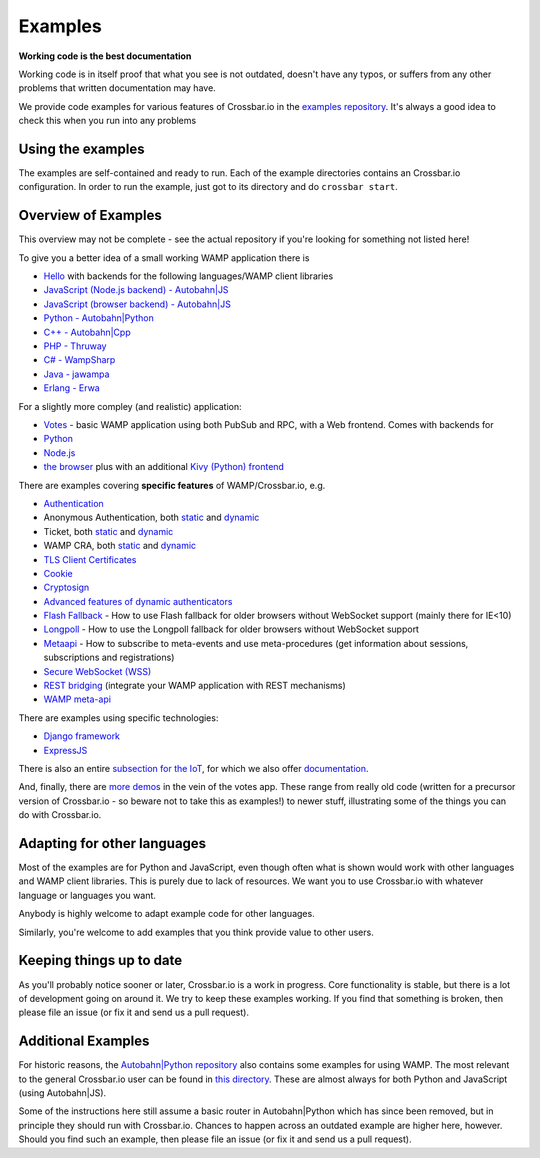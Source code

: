 Examples
========

**Working code is the best documentation**

Working code is in itself proof that what you see is not outdated,
doesn't have any typos, or suffers from any other problems that written
documentation may have.

We provide code examples for various features of Crossbar.io in the
`examples
repository <https://github.com/crossbario/crossbarexamples>`__. It's
always a good idea to check this when you run into any problems

Using the examples
------------------

The examples are self-contained and ready to run. Each of the example
directories contains an Crossbar.io configuration. In order to run the
example, just got to its directory and do ``crossbar start``.

Overview of Examples
--------------------

This overview may not be complete - see the actual repository if you're
looking for something not listed here!

To give you a better idea of a small working WAMP application there is

-  `Hello <https://github.com/crossbario/crossbarexamples/tree/master/hello>`__
   with backends for the following languages/WAMP client libraries
-  `JavaScript (Node.js backend) -
   Autobahn\|JS <https://github.com/crossbario/crossbarexamples/tree/master/hello/nodejs>`__
-  `JavaScript (browser backend) -
   Autobahn\|JS <https://github.com/crossbario/crossbarexamples/tree/master/hello/browser>`__
-  `Python -
   Autobahn\|Python <https://github.com/crossbario/crossbarexamples/tree/master/hello/python>`__
-  `C++ -
   Autobahn\|Cpp <https://github.com/crossbario/crossbarexamples/tree/master/hello/cpp>`__
-  `PHP -
   Thruway <https://github.com/crossbario/crossbarexamples/tree/master/hello/php>`__
-  `C# -
   WampSharp <https://github.com/crossbario/crossbarexamples/tree/master/hello/csharp>`__
-  `Java -
   jawampa <https://github.com/crossbario/crossbarexamples/tree/master/hello/java>`__
-  `Erlang -
   Erwa <https://github.com/crossbario/crossbarexamples/tree/master/hello/erlang>`__

For a slightly more compley (and realistic) application:

-  `Votes <https://github.com/crossbario/crossbarexamples/tree/master/demos/votes>`__
   - basic WAMP application using both PubSub and RPC, with a Web
   frontend. Comes with backends for
-  `Python <https://github.com/crossbario/crossbarexamples/tree/master/demos/votes/python>`__
-  `Node.js <https://github.com/crossbario/crossbarexamples/tree/master/demos/votes/nodejs>`__
-  `the
   browser <https://github.com/crossbario/crossbarexamples/tree/master/demos/votes/browser>`__
   plus with an additional `Kivy (Python)
   frontend <https://github.com/crossbario/crossbarexamples/tree/master/demos/votes/kivy>`__

There are examples covering **specific features** of WAMP/Crossbar.io,
e.g.

-  `Authentication <https://github.com/crossbario/crossbarexamples/tree/master/authentication>`__
-  Anonymous Authentication, both
   `static <https://github.com/crossbario/crossbarexamples/tree/master/authentication/anonymous/static>`__
   and
   `dynamic <https://github.com/crossbario/crossbarexamples/tree/master/authentication/anonymous/dynamic>`__
-  Ticket, both
   `static <https://github.com/crossbario/crossbarexamples/tree/master/authentication/ticket/static>`__
   and
   `dynamic <https://github.com/crossbario/crossbarexamples/tree/master/authentication/ticket/dynamic>`__
-  WAMP CRA, both
   `static <https://github.com/crossbario/crossbarexamples/tree/master/authentication/wampcra/static>`__
   and
   `dynamic <https://github.com/crossbario/crossbarexamples/tree/master/authentication/wampcra/dynamic>`__
-  `TLS Client
   Certificates <https://github.com/crossbario/crossbarexamples/tree/master/authentication/tls>`__
-  `Cookie <https://github.com/crossbario/crossbarexamples/tree/master/authentication/cookie>`__
-  `Cryptosign <https://github.com/crossbario/crossbarexamples/tree/master/authentication/cryptosign>`__
-  `Advanced features of dynamic
   authenticators <https://github.com/crossbario/crossbarexamples/tree/master/authentication/advanced>`__
-  `Flash
   Fallback <https://github.com/crossbario/crossbarexamples/tree/master/flash>`__
   - How to use Flash fallback for older browsers without WebSocket
   support (mainly there for IE<10)
-  `Longpoll <https://github.com/crossbario/crossbarexamples/tree/master/longpoll>`__
   - How to use the Longpoll fallback for older browsers without
   WebSocket support
-  `Metaapi <https://github.com/crossbario/crossbarexamples/tree/master/metaapi>`__
   - How to subscribe to meta-events and use meta-procedures (get
   information about sessions, subscriptions and registrations)
-  `Secure WebSocket
   (WSS) <https://github.com/crossbario/crossbarexamples/tree/master/wss/python>`__
-  `REST
   bridging <https://github.com/crossbario/crossbarexamples/tree/master/rest>`__
   (integrate your WAMP application with REST mechanisms)
-  `WAMP
   meta-api <https://github.com/crossbario/crossbarexamples/tree/master/metaapi>`__

There are examples using specific technologies:

-  `Django
   framework <https://github.com/crossbario/crossbarexamples/tree/master/django/realtimemonitor>`__
-  `ExpressJS <https://github.com/crossbario/crossbarexamples/tree/master/expressjs>`__

There is also an entire `subsection for the
IoT <https://github.com/crossbario/crossbarexamples/tree/master/iotcookbook>`__,
for which we also offer
`documentation <http://crossbario.com/iotcookbook/>`__.

And, finally, there are `more
demos <https://github.com/crossbario/crossbarexamples/tree/master/demos>`__
in the vein of the votes app. These range from really old code (written
for a precursor version of Crossbar.io - so beware not to take this as
examples!) to newer stuff, illustrating some of the things you can do
with Crossbar.io.

Adapting for other languages
----------------------------

Most of the examples are for Python and JavaScript, even though often
what is shown would work with other languages and WAMP client libraries.
This is purely due to lack of resources. We want you to use Crossbar.io
with whatever language or languages you want.

Anybody is highly welcome to adapt example code for other languages.

Similarly, you're welcome to add examples that you think provide value
to other users.

Keeping things up to date
-------------------------

As you'll probably notice sooner or later, Crossbar.io is a work in
progress. Core functionality is stable, but there is a lot of
development going on around it. We try to keep these examples working.
If you find that something is broken, then please file an issue (or fix
it and send us a pull request).

Additional Examples
-------------------

For historic reasons, the `Autobahn\|Python
repository <https://github.com/crossbario/autobahn-python>`__ also
contains some examples for using WAMP. The most relevant to the general
Crossbar.io user can be found in `this
directory <https://github.com/tavendo/AutobahnPython/tree/master/examples/twisted/wamp>`__.
These are almost always for both Python and JavaScript (using
Autobahn\|JS).

Some of the instructions here still assume a basic router in
Autobahn\|Python which has since been removed, but in principle they
should run with Crossbar.io. Chances to happen across an outdated
example are higher here, however. Should you find such an example, then
please file an issue (or fix it and send us a pull request).
